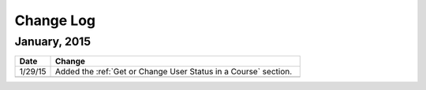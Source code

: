 ############
Change Log
############

*****************
January, 2015
*****************

.. list-table::
   :widths: 10 70
   :header-rows: 1

   * - Date
     - Change
   * - 1/29/15
     - Added the :ref:`Get or Change User Status in a Course` section.
   * - 
     - 

